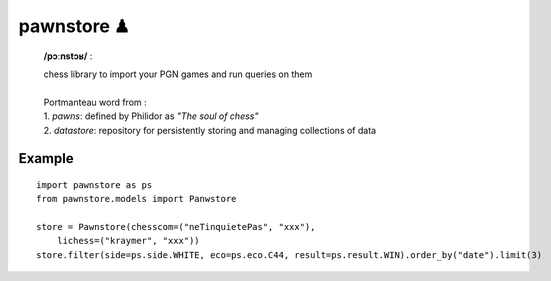 pawnstore ♟
===========

    **/pɔːnstɔʁ/** :
 
    | chess library to import your PGN games and run queries on them
    |
    | Portmanteau word from : 
    | 1. *pawns*: defined by Philidor as *"The soul of chess"* 
    | 2. *datastore*: repository for persistently storing and managing collections of data

Example
-------

::

    import pawnstore as ps
    from pawnstore.models import Panwstore

    store = Pawnstore(chesscom=("neTinquietePas", "xxx"),
        lichess=("kraymer", "xxx"))
    store.filter(side=ps.side.WHITE, eco=ps.eco.C44, result=ps.result.WIN).order_by("date").limit(3)

